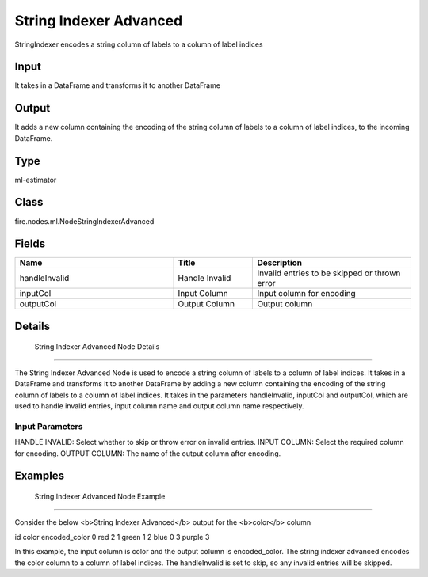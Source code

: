 String Indexer Advanced
=========== 

StringIndexer encodes a string column of labels to a column of label indices

Input
--------------
It takes in a DataFrame and transforms it to another DataFrame

Output
--------------
It adds a new column containing the encoding of the string column of labels to a column of label indices, to the incoming DataFrame.

Type
--------- 

ml-estimator

Class
--------- 

fire.nodes.ml.NodeStringIndexerAdvanced

Fields
--------- 

.. list-table::
      :widths: 10 5 10
      :header-rows: 1

      * - Name
        - Title
        - Description
      * - handleInvalid
        - Handle Invalid
        - Invalid entries to be skipped or thrown error
      * - inputCol
        - Input Column
        - Input column for encoding
      * - outputCol
        - Output Column
        - Output column


Details
-------


 String Indexer Advanced Node Details
+++++++++++++++

The String Indexer Advanced Node is used to encode a string column of labels to a column of label indices. It takes in a DataFrame and transforms it to another DataFrame by adding a new column containing the encoding of the string column of labels to a column of label indices.
It takes in the parameters handleInvalid, inputCol and outputCol, which are used to handle invalid entries, input column name and output column name respectively.

Input Parameters
```````````````

HANDLE INVALID: Select whether to skip or throw error on invalid entries.
INPUT COLUMN: Select the required column for encoding.
OUTPUT COLUMN: The name of the output column after encoding.


Examples
-------


 String Indexer Advanced Node Example
+++++++++++++++

Consider the below <b>String Indexer Advanced</b> output for the <b>color</b> column

id color encoded_color
0   red     2
1   green   1
2   blue    0
3   purple  3

In this example, the input column is color and the output column is encoded_color. The string indexer advanced encodes the color column to a column of label indices. The handleInvalid is set to skip, so any invalid entries will be skipped.
